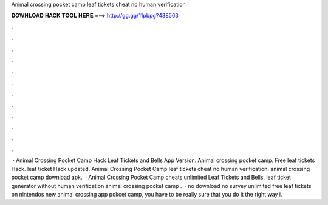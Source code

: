 Animal crossing pocket camp leaf tickets cheat no human verification

𝐃𝐎𝐖𝐍𝐋𝐎𝐀𝐃 𝐇𝐀𝐂𝐊 𝐓𝐎𝐎𝐋 𝐇𝐄𝐑𝐄 ===> http://gg.gg/11pbpg?438563

.

.

.

.

.

.

.

.

.

.

.

.

 · Animal Crossing Pocket Camp Hack Leaf Tickets and Bells App Version. Animal crossing pocket camp. Free leaf tickets Hack. leaf ticket Hack updated. Animal Crossing Pocket Camp leaf tickets cheat no human verification. animal crossing pocket camp download apk.  · Animal Crossing Pocket Camp cheats unlimited Leaf Tickets and Bells, leaf ticket generator without human verification animal crossing pocket camp .  · no download no survey unlimited free leaf tickets on nintendos new animal crossing app pokcet camp, you have to be really sure that you do it the right way i.